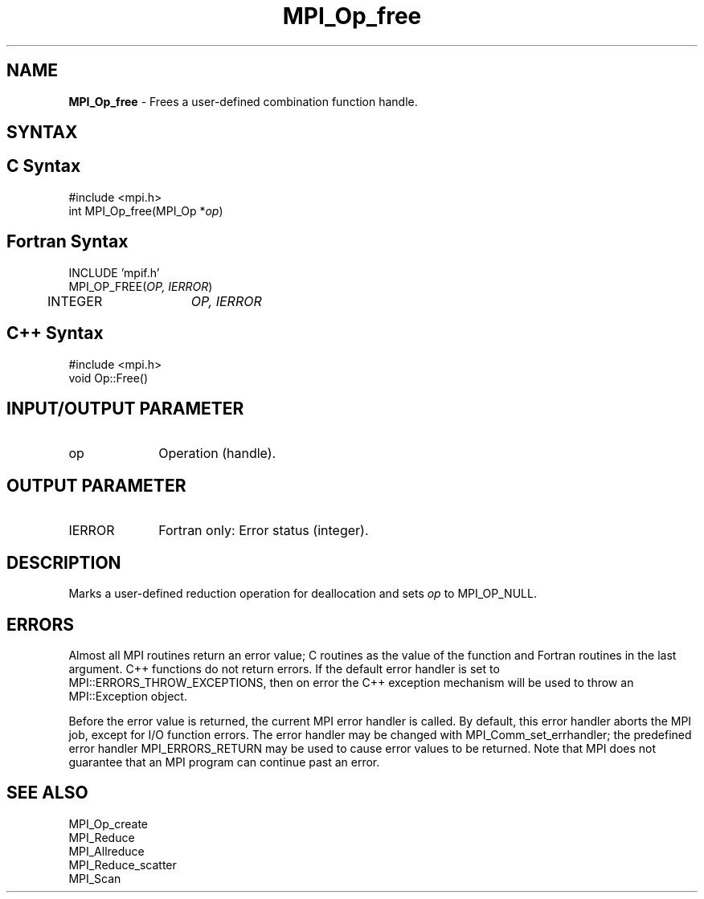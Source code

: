 .\" Copyright 2010 Cisco Systems, Inc.  All rights reserved.
.\" Copyright 2006-2008 Sun Microsystems, Inc.
.\" Copyright (c) 1996 Thinking Machines Corporation
.TH MPI_Op_free 3 "Sep 25, 2014" "1.8.3" "Open MPI"
.SH NAME
\fBMPI_Op_free\fP \- Frees a user-defined combination function handle.

.SH SYNTAX
.ft R
.SH C Syntax
.nf
#include <mpi.h>
int MPI_Op_free(MPI_Op *\fIop\fP)

.fi
.SH Fortran Syntax
.nf
INCLUDE 'mpif.h'
MPI_OP_FREE(\fIOP, IERROR\fP)
	INTEGER	\fIOP, IERROR\fP 

.fi
.SH C++ Syntax
.nf
#include <mpi.h>
void Op::Free()

.fi
.SH INPUT/OUTPUT PARAMETER
.TP 1i
op
Operation (handle).

.SH OUTPUT PARAMETER
.ft R
.TP 1i
IERROR
Fortran only: Error status (integer). 

.SH DESCRIPTION
.ft R
Marks a user-defined reduction operation for deallocation and sets \fIop\fP to MPI_OP_NULL. 

.SH ERRORS
Almost all MPI routines return an error value; C routines as the value of the function and Fortran routines in the last argument. C++ functions do not return errors. If the default error handler is set to MPI::ERRORS_THROW_EXCEPTIONS, then on error the C++ exception mechanism will be used to throw an MPI::Exception object.
.sp
Before the error value is returned, the current MPI error handler is
called. By default, this error handler aborts the MPI job, except for I/O function errors. The error handler may be changed with MPI_Comm_set_errhandler; the predefined error handler MPI_ERRORS_RETURN may be used to cause error values to be returned. Note that MPI does not guarantee that an MPI program can continue past an error.  

.SH SEE ALSO
.sp
MPI_Op_create
.br
MPI_Reduce
.br
MPI_Allreduce
.br
MPI_Reduce_scatter
.br
MPI_Scan

